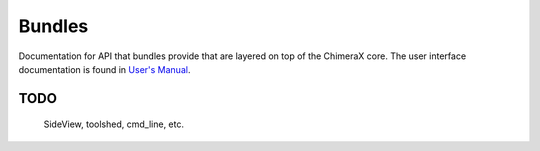 ..  vim: set expandtab shiftwidth=4 softtabstop=4:

.. 
    === UCSF ChimeraX Copyright ===
    Copyright 2016 Regents of the University of California.
    All rights reserved.  This software provided pursuant to a
    license agreement containing restrictions on its disclosure,
    duplication and use.  For details see:
    http://www.rbvi.ucsf.edu/chimerax/docs/licensing.html
    This notice must be embedded in or attached to all copies,
    including partial copies, of the software or any revisions
    or derivations thereof.
    === UCSF ChimeraX Copyright ===

Bundles
=======

Documentation for API that bundles provide
that are layered on top of the ChimeraX core.
The user interface documentation is found
in `User's Manual`_.

.. _User's Manual: ../user/index.html

TODO
----
    SideView, toolshed, cmd_line, etc.
